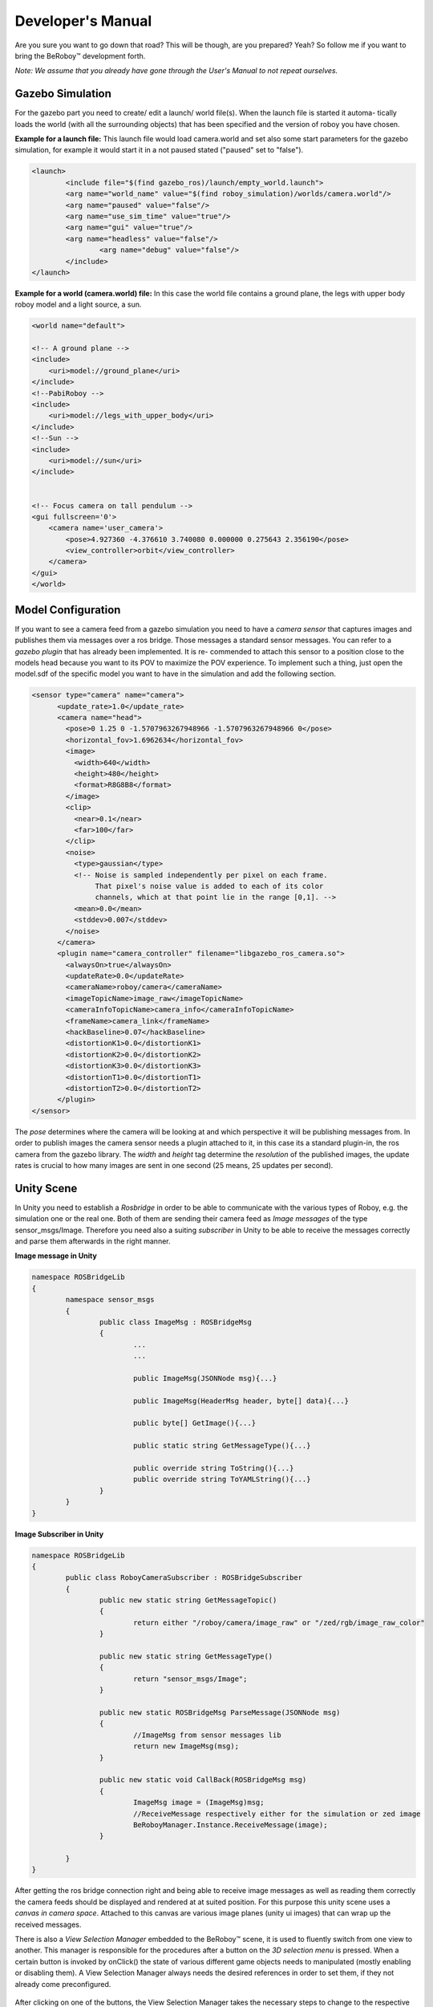 Developer's Manual
==================

Are you sure you want to go down that road? This will be though, are you prepared? Yeah?
So follow me if you want to bring the BeRoboy™ development forth.

*Note: We assume that you already have gone through the User's Manual to not repeat ourselves.*


Gazebo Simulation
-----------------
For the gazebo part you need to create/ edit a launch/ world file(s). When the launch file is started it automa-
tically loads the world (with all the surrounding objects) that has been specified and the version of roboy you have chosen.


**Example for a launch file:**
This launch file would load camera.world and set also some start parameters for the gazebo simulation,
for example it would start it in a not paused stated ("paused" set to "false").

.. code:: bash

	<launch>
		<include file="$(find gazebo_ros)/launch/empty_world.launch">
		<arg name="world_name" value="$(find roboy_simulation)/worlds/camera.world"/>
		<arg name="paused" value="false"/>
		<arg name="use_sim_time" value="true"/>
		<arg name="gui" value="true"/>
		<arg name="headless" value="false"/>
			<arg name="debug" value="false"/>
		</include>
	</launch>



**Example for a world (camera.world) file:**
In this case the world file contains a ground plane, the legs with upper body roboy model and a light source, a sun.

.. code-block:: xml

	<world name="default">

        <!-- A ground plane -->
        <include>
            <uri>model://ground_plane</uri>
        </include>
	<!--PabiRoboy -->
	<include>
	    <uri>model://legs_with_upper_body</uri>
	</include>
	<!--Sun -->
        <include>
	    <uri>model://sun</uri>
	</include>


        <!-- Focus camera on tall pendulum -->
        <gui fullscreen='0'>
            <camera name='user_camera'>
                <pose>4.927360 -4.376610 3.740080 0.000000 0.275643 2.356190</pose>
                <view_controller>orbit</view_controller>
            </camera>
        </gui>
	</world>



Model Configuration
-------------------
If you want to see a camera feed from a gazebo simulation you need to have a *camera sensor* that
captures images and publishes them via messages over a ros bridge. Those messages a standard
sensor messages. You can refer to a *gazebo plugin* that has already been implemented. It is re-
commended to attach this sensor to a position close to the models head because you want to its
POV to maximize the POV experience. To implement such a thing, just open the model.sdf of the
specific model you want to have in the simulation and add the following section.

.. code-block:: xml

	<sensor type="camera" name="camera">
	      <update_rate>1.0</update_rate>
	      <camera name="head">
		<pose>0 1.25 0 -1.5707963267948966 -1.5707963267948966 0</pose>
		<horizontal_fov>1.6962634</horizontal_fov>
		<image>
		  <width>640</width>
		  <height>480</height>
		  <format>R8G8B8</format>
		</image>
		<clip>
		  <near>0.1</near>
		  <far>100</far>
		</clip>
		<noise>
		  <type>gaussian</type>
		  <!-- Noise is sampled independently per pixel on each frame.
		       That pixel's noise value is added to each of its color
		       channels, which at that point lie in the range [0,1]. -->
		  <mean>0.0</mean>
		  <stddev>0.007</stddev>
		</noise>
	      </camera>
	      <plugin name="camera_controller" filename="libgazebo_ros_camera.so">
		<alwaysOn>true</alwaysOn>
		<updateRate>0.0</updateRate>
		<cameraName>roboy/camera</cameraName>
		<imageTopicName>image_raw</imageTopicName>
		<cameraInfoTopicName>camera_info</cameraInfoTopicName>
		<frameName>camera_link</frameName>
		<hackBaseline>0.07</hackBaseline>
		<distortionK1>0.0</distortionK1>
		<distortionK2>0.0</distortionK2>
		<distortionK3>0.0</distortionK3>
		<distortionT1>0.0</distortionT1>
		<distortionT2>0.0</distortionT2>
	      </plugin>
	</sensor>

The *pose* determines where the camera will be looking at and which perspective it will be publishing messages from.
In order to publish images the camera sensor needs a plugin attached to it, in this case its a standard plugin-in,
the ros camera from the gazebo library. The *width* and *height* tag determine the *resolution* of the published images,
the update rates is crucial to how many images are sent in one second (25 means, 25 updates per second).

Unity Scene
-----------

In Unity you need to establish a *Rosbridge* in order to be able to communicate with the various types of Roboy,
e.g. the simulation one or the real one. Both of them are sending their camera feed as *Image messages* of the 
type sensor_msgs/Image. Therefore you need also a suiting *subscriber* in Unity to be able to receive the messages
correctly and parse them afterwards in the right manner.

**Image message in Unity**

.. code-block:: c#

	namespace ROSBridgeLib
	{
		namespace sensor_msgs
		{
			public class ImageMsg : ROSBridgeMsg
			{				
				...
				...

				public ImageMsg(JSONNode msg){...}

				public ImageMsg(HeaderMsg header, byte[] data){...}

				public byte[] GetImage(){...}

				public static string GetMessageType(){...}

				public override string ToString(){...}
				public override string ToYAMLString(){...}
			}
		}
	}
	
	
**Image Subscriber in Unity**

.. code-block:: c#

	namespace ROSBridgeLib
	{
		public class RoboyCameraSubscriber : ROSBridgeSubscriber
		{		
			public new static string GetMessageTopic()
			{
				return either "/roboy/camera/image_raw" or "/zed/rgb/image_raw_color"
			}

			public new static string GetMessageType()
			{
				return "sensor_msgs/Image";
			}

			public new static ROSBridgeMsg ParseMessage(JSONNode msg)
			{
				//ImageMsg from sensor messages lib
				return new ImageMsg(msg);
			}

			public new static void CallBack(ROSBridgeMsg msg)
			{
				ImageMsg image = (ImageMsg)msg;
				//ReceiveMessage respectively either for the simulation or zed image
				BeRoboyManager.Instance.ReceiveMessage(image);
			}

		}
	}
	
After getting the ros bridge connection right and being able to receive image messages
as well as reading them correctly the camera feeds should be displayed and rendered at
at suited position. For this purpose this unity scene uses a *canvas in camera space*.
Attached to this canvas are various image planes (unity ui images) that can wrap up the
received messages.


There is also a *View Selection Manager* embedded to the BeRoboy™ scene, it is used to
fluently switch from one view to another. This manager is responsible for the procedures
after a button on the *3D selection menu* is pressed. When a certain button is invoked by
onClick() the state of various different game objects needs to manipulated (mostly enabling or disabling them).
A View Selection Manager always needs the desired references in order to set them, if they
not already come preconfigured.

.. figure:: images/be_roboy_selection_menu.*
   :align: center
   :alt: Selection menu in 3D
         
   After clicking on one of the buttons, the View Selection Manager takes the necessary steps to change to the respective view.
   
**Receiving Images Info**

Depending on what images you want to receive, you need to set the size of the color arrays in the BeRoboyManager class.
m_colorArraySample = new Color [width*height]

In addition you also need to set the texture size in Awake() respectively
m_texSample = new Texture2D(width, height)